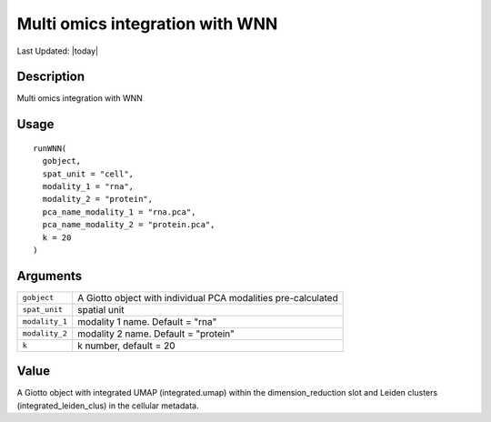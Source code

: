 Multi omics integration with WNN
--------------------------------

.. link-button:: https://github.com/drieslab/Giotto/tree/suite/R/wnn.R#L11
		:type: url
		:text: View Source Code
		:classes: btn-outline-primary btn-block

Last Updated: |today|

Description
~~~~~~~~~~~

Multi omics integration with WNN

Usage
~~~~~

::

   runWNN(
     gobject,
     spat_unit = "cell",
     modality_1 = "rna",
     modality_2 = "protein",
     pca_name_modality_1 = "rna.pca",
     pca_name_modality_2 = "protein.pca",
     k = 20
   )

Arguments
~~~~~~~~~

+-----------------------------------+-----------------------------------+
| ``gobject``                       | A Giotto object with individual   |
|                                   | PCA modalities pre-calculated     |
+-----------------------------------+-----------------------------------+
| ``spat_unit``                     | spatial unit                      |
+-----------------------------------+-----------------------------------+
| ``modality_1``                    | modality 1 name. Default = "rna"  |
+-----------------------------------+-----------------------------------+
| ``modality_2``                    | modality 2 name. Default =        |
|                                   | "protein"                         |
+-----------------------------------+-----------------------------------+
| ``k``                             | k number, default = 20            |
+-----------------------------------+-----------------------------------+

Value
~~~~~

A Giotto object with integrated UMAP (integrated.umap) within the
dimension_reduction slot and Leiden clusters (integrated_leiden_clus) in
the cellular metadata.
